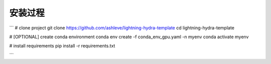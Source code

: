 ###########################
安装过程
###########################


```
# clone project
git clone https://github.com/ashleve/lightning-hydra-template
cd lightning-hydra-template

# [OPTIONAL] create conda environment
conda env create -f conda_env_gpu.yaml -n myenv
conda activate myenv

# install requirements
pip install -r requirements.txt

```
